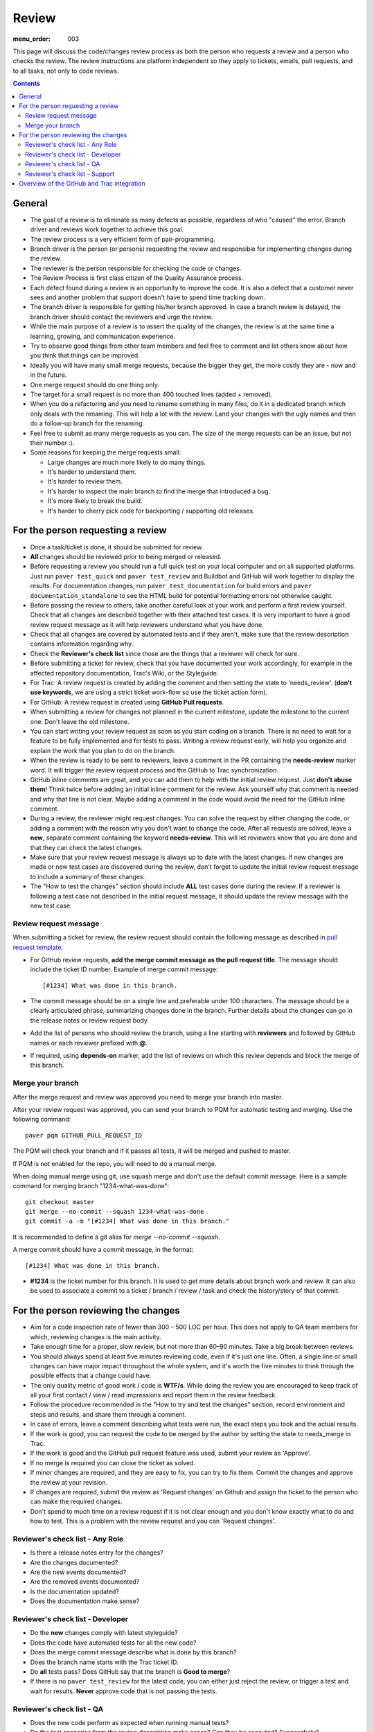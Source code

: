 Review
######

:menu_order: 003

This page will discuss the code/changes review process as both the person
who requests a review and a person who checks the review.
The review instructions are platform independent so they apply to tickets,
emails, pull requests, and to all tasks, not only to code reviews.


..  contents::


General
=======

* The goal of a review is to eliminate as many defects as possible,
  regardless of who "caused" the error.
  Branch driver and reviews work together to achieve this goal.

* The review process is a very efficient form of pair-programming.

* Branch driver is the person (or persons) requesting the review and
  responsible for implementing changes during the review.

* The reviewer is the person responsible for checking the code or changes.

* The Review Process is first class citizen of the Quality Assurance process.

* Each defect found during a review is an opportunity to improve the code.
  It is also a defect that a customer
  never sees and another problem that support doesn't have to spend time
  tracking down.

* The branch driver is responsible for getting his/her branch approved.
  In case a branch review is delayed, the branch driver should contact the
  reviewers and urge the review.

* While the main purpose of a review is to assert the quality of the changes,
  the review is at the same time a learning, growing, and communication
  experience.

* Try to observe good things from other team members and feel free to comment
  and let others know about how you think that things can be improved.

* Ideally you will have many small merge requests, because the bigger they
  get, the more costly they are - now and in the future.

* One merge request should do one thing only.

* The target for a small request is no more than 400 touched lines
  (added + removed).

* When you do a refactoring and you need to rename something in many files,
  do it in a dedicated branch which only deals with the renaming.
  This will help a lot with the review.
  Land your changes with the ugly names and then do a follow-up branch for
  the renaming.

* Feel free to submit as many merge requests as you can.
  The size of the merge requests can be an issue, but not their number :).

* Some reasons for keeping the merge requests small:

  * Large changes are much more likely to do many things.
  * It's harder to understand them.
  * It's harder to review them.
  * It's harder to inspect the main branch to find the merge that
    introduced a bug.
  * It's more likely to break the build.
  * It's harder to cherry pick code for backporting / supporting old releases.


For the person requesting a review
==================================

* Once a task/ticket is done, it should be submitted for review.

* **All** changes should be reviewed prior to being merged or released.

* Before requesting a review you should run a full quick test on your local
  computer and on all supported platforms.
  Just run ``paver test_quick`` and ``paver test_review`` and
  Buildbot and GitHub will work together to display the results.
  For documentation changes, run ``paver test_documentation`` for build errors
  and ``paver documentation_standalone`` to see the HTML build for potential
  formatting errors not otherwise caught.

* Before passing the review to others, take another careful look at your work
  and perform a first review yourself.
  Check that all changes are described together with their attached test
  cases.
  It is very important to have a good review request message as it will
  help reviewers understand what you have done.

* Check that all changes are covered by automated tests and if they aren't,
  make sure that the review description contains information regarding why.

* Check the **Reviewer's check list** since those are the things that a
  reviewer will check for sure.

* Before submitting a ticket for review, check that you have documented your
  work accordingly, for example in the affected repository documentation,
  Trac's Wiki, or the Styleguide.


* For Trac: A review request is created by adding the comment and then
  setting the state to 'needs_review'.
  (**don't use keywords**, we are using a strict ticket
  work-flow so use the ticket action form).

* For GitHub: A review request is created using **GitHub Pull requests**.

* When submitting a review for changes not planned in the current milestone,
  update the milestone to the current one.
  Don't leave the old milestone.

* You can start writing your review request as soon as you start coding on a
  branch.
  There is no need to wait for a feature to be fully implemented and
  for tests to pass.
  Writing a review request early, will help you organize and explain
  the work that you plan to do on the branch.

* When the review is ready to be sent to reviewers, leave a comment in the PR
  containing the **needs-review** marker word.
  It will trigger the review request process and the GitHub to Trac
  synchronization.

* GitHub inline comments are great, and you can add them to help with the
  initial review request.
  Just **don't abuse them**!
  Think twice before adding an initial inline comment for the review.
  Ask yourself why that comment is needed and why that line is not
  clear.
  Maybe adding a comment in the code would avoid the
  need for the GitHub inline comment.

* During a review, the reviewer might request changes.
  You can solve the request by either changing the code, or adding a comment
  with the reason why you don't want to change the code.
  After all requests are solved, leave a **new**, separate comment
  containing the keyword **needs-review**.
  This will let reviewers know that you are done and that
  they can check the latest changes.

* Make sure that your review request message is always up to date with the
  latest changes.
  If new changes are made or new test cases are discovered during the review,
  don't forget to update the initial review request message to include a
  summary of these changes.

* The "How to test the changes" section should include **ALL** test cases
  done during the review.
  If a reviewer is following a test case not described in the initial request
  message, it should update the review message with the new test case.


Review request message
----------------------

When submitting a ticket for review, the review request should contain the
following message as described in `pull request template
<https://github.com/chevah/styleguide/blob/master/.github/PULL_REQUEST_TEMPLATE>`_:

* For GitHub review requests, **add the merge commit message as the pull
  request title**.
  The message should include the ticket ID number.
  Example of merge commit message::

      [#1234] What was done in this branch.

* The commit message should be on a single line and preferable under 100
  characters.
  The message should be a clearly articulated phrase, summarizing
  changes done in the branch.
  Further details about the changes can go in the release notes or review
  request body.

* Add the list of persons who should review the branch, using a
  line starting with **reviewers** and followed by GitHub names or each
  reviewer prefixed with **@**.

* If required, using **depends-on** marker, add the list of reviews on which
  this review depends and block the merge of this branch.


Merge your branch
-----------------

After the merge request and review was approved you need to merge your branch
into master.

After your review request was approved, you can send your branch to PQM
for automatic testing and merging.
Use the following command::

    paver pqm GITHUB_PULL_REQUEST_ID

The PQM will check your branch and if it passes all tests, it will be merged
and pushed to master.

If PQM is not enabled for the repo, you will need to do a manual merge.

When doing manual merge using git, use squash merge and don't use the
default commit message.
Here is a sample command for merging branch "1234-what-was-done"::

    git checkout master
    git merge --no-commit --squash 1234-what-was-done
    git commit -a -m "[#1234] What was done in this branch."

It is recommended to define a git alias for `merge --no-commit --squash`.

A merge commit should have a commit message, in the format::

    [#1234] What was done in this branch.


* **#1234** is the ticket number for this branch.
  It is used to get more details about branch work and review.
  It can also be used to associate a commit to a ticket / branch / review /
  task and check the history/story of that commit.


For the person reviewing the changes
====================================

* Aim for a code inspection rate of fewer than 300 – 500 LOC per hour.
  This does not apply to QA team members for which, reviewing changes is the
  main activity.

* Take enough time for a proper, slow review, but not more than 60–90 minutes.
  Take a big break between reviews.

* You should always spend at least five minutes reviewing code, even if it's
  just one line.
  Often, a single line or small changes can have major
  impact throughout the whole system, and it's worth the five minutes to
  think through the possible effects that a change could have.

* The only quality metric of good work / code is **WTF/s**.
  While doing the review you are encouraged to keep track of all your first
  contact / view / read impressions and report them in the review feedback.

* Follow the procedure recommended in the "How to try and test the changes"
  section, record environment and steps and results, and share them through
  a comment.

* In case of errors, leave a comment describing what tests were run, the
  exact steps you took and the actual results.

* If the work is good, you can request the code to be merged by the author
  by setting the state to needs_merge in Trac.

* If the work is good and the GitHub pull request feature was used, submit
  your review as 'Approve'.

* If no merge is required you can close the ticket as solved.

* If minor changes are required, and they are easy to fix, you can try to fix
  them.
  Commit the changes and approve the review at your revision.

* If changes are required, submit the review as 'Request changes' on Github
  and assign the ticket to the person who can make the required changes.

* Don't spend to much time on a review request if it is not clear enough and
  you don't know exactly what to do and how to test.
  This is a problem with the review request and you can 'Request changes'.


Reviewer's check list - Any Role
---------------------------------


* Is there a release notes entry for the changes?

* Are the changes documented?

* Are the new events documented?

* Are the removed events documented?

* Is the documentation updated?

* Does the documentation make sense?


Reviewer's check list - Developer
---------------------------------

* Do the **new** changes comply with latest styleguide?

* Does the code have automated tests for all the new code?

* Does the merge commit message describe what is done by this branch?

* Does the branch name starts with the Trac ticket ID.

* Do **all** tests pass? Does GitHub say that the branch is
  **Good to merge**?

* If there is no ``paver test_review`` for the latest code, you can
  either just reject the review, or trigger a test and wait for results.
  **Never** approve code that is not passing the tests.


Reviewer's check list - QA
--------------------------

* Does the new code perform as expected when running manual tests?

* Do the test scenarios from the review description make sense?
  Can they be executed? Successfully?

* Does the new end-user interaction with the GUI or CLI make sense and is easy to use?

* Are there any corner cases not described in reviews or not covered by
  functional tests?


Reviewer's check list - Support
-------------------------------

* Does the documentation contain old information that needs to be updated?

* Does the documentation makes sense to new and existing users?

* UX: Does the Local Manager make sense along with the text configuration?

* If it's a new feature release, does the information make sense to new
  users?

* Should there be an accompanying Users Guide? FAQ update? API addition?

* Should there be samples, screenshots available?

After a release:

* If a customer-requested feature is added or if a bug fix is made, who
  should be contacted to notify them of the new release?

* Are there further updates for non-Documentation related content, like the
  website or newsletter?


Overview of the GitHub and Trac integration
===========================================

The repository
`github-hooks-server <https://github.com/chevah/github-hooks-server>`_
contains the code responsible for handling GitHub hooks and
applying changes to Trac tickets.

Integration is mainly between GitHub Pull Requests and Trac tickets,
following the workflow described in `review <{filename}/review.rst>`_.

The Pull Request title should start with **[#TRAC_TICKET_ID]** and
each message on this Pull Request triggers a hook looking for special keywords.

When creating the Pull Request the special syntax **reviewers: @user1 @user2**
sets which users should review and approve it.
There is also **depends-on: review1 review2** which blocks this merge until
the reviews it depends on are done.

A comment mentioning **needs-review** issues a review request modifying the
state of the Trac Ticket to `needs_review`.

We have integrated Trac with the new GitHub PR review features.
You can use Github to 'Approve' or 'Request changes' to a PR.

When a reviewer submits a review with 'Approve', it marks the Pull Request as
good to merge.
If all reviewers listed in the Pull Request body comment,
the hook will change the ticket state to `needs-merge`.
